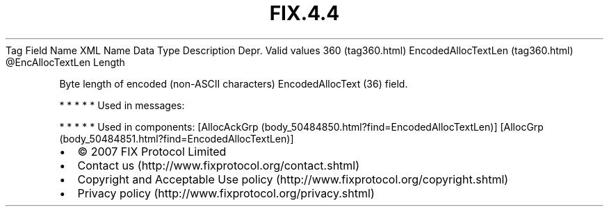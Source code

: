 .TH FIX.4.4 "" "" "Tag #360"
Tag
Field Name
XML Name
Data Type
Description
Depr.
Valid values
360 (tag360.html)
EncodedAllocTextLen (tag360.html)
\@EncAllocTextLen
Length
.PP
Byte length of encoded (non-ASCII characters) EncodedAllocText (36)
field.
.PP
   *   *   *   *   *
Used in messages:
.PP
   *   *   *   *   *
Used in components:
[AllocAckGrp (body_50484850.html?find=EncodedAllocTextLen)]
[AllocGrp (body_50484851.html?find=EncodedAllocTextLen)]

.PD 0
.P
.PD

.PP
.PP
.IP \[bu] 2
© 2007 FIX Protocol Limited
.IP \[bu] 2
Contact us (http://www.fixprotocol.org/contact.shtml)
.IP \[bu] 2
Copyright and Acceptable Use policy (http://www.fixprotocol.org/copyright.shtml)
.IP \[bu] 2
Privacy policy (http://www.fixprotocol.org/privacy.shtml)

